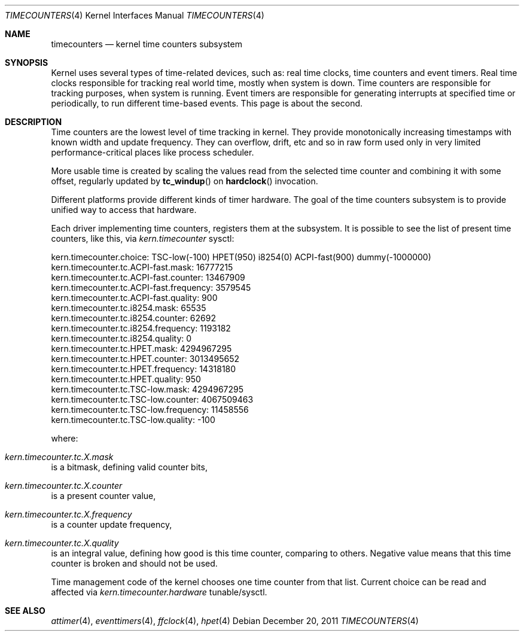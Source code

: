 .\" Copyright (c) 2011 Alexander Motin <mav@FreeBSD.org>
.\" All rights reserved.
.\"
.\" Redistribution and use in source and binary forms, with or without
.\" modification, are permitted provided that the following conditions
.\" are met:
.\" 1. Redistributions of source code must retain the above copyright
.\"    notice, this list of conditions and the following disclaimer.
.\" 2. Redistributions in binary form must reproduce the above copyright
.\"    notice, this list of conditions and the following disclaimer in the
.\"    documentation and/or other materials provided with the distribution.
.\"
.\" THIS SOFTWARE IS PROVIDED BY THE AUTHOR AND CONTRIBUTORS ``AS IS'' AND
.\" ANY EXPRESS OR IMPLIED WARRANTIES, INCLUDING, BUT NOT LIMITED TO, THE
.\" IMPLIED WARRANTIES OF MERCHANTABILITY AND FITNESS FOR A PARTICULAR PURPOSE
.\" ARE DISCLAIMED.  IN NO EVENT SHALL THE AUTHOR OR CONTRIBUTORS BE LIABLE
.\" FOR ANY DIRECT, INDIRECT, INCIDENTAL, SPECIAL, EXEMPLARY, OR CONSEQUENTIAL
.\" DAMAGES (INCLUDING, BUT NOT LIMITED TO, PROCUREMENT OF SUBSTITUTE GOODS
.\" OR SERVICES; LOSS OF USE, DATA, OR PROFITS; OR BUSINESS INTERRUPTION)
.\" HOWEVER CAUSED AND ON ANY THEORY OF LIABILITY, WHETHER IN CONTRACT, STRICT
.\" LIABILITY, OR TORT (INCLUDING NEGLIGENCE OR OTHERWISE) ARISING IN ANY WAY
.\" OUT OF THE USE OF THIS SOFTWARE, EVEN IF ADVISED OF THE POSSIBILITY OF
.\" SUCH DAMAGE.
.\"
.\" $FreeBSD: projects/vps/share/man/man4/timecounters.4 228743 2011-12-20 17:44:25Z mav $
.\"
.Dd December 20, 2011
.Dt TIMECOUNTERS 4
.Os
.Sh NAME
.Nm timecounters
.Nd kernel time counters subsystem
.Sh SYNOPSIS
Kernel uses several types of time-related devices, such as: real time clocks,
time counters and event timers.
Real time clocks responsible for tracking real world time, mostly when system
is down.
Time counters are responsible for tracking purposes, when system is running.
Event timers are responsible for generating interrupts at specified time or
periodically, to run different time-based events.
This page is about the second.
.Sh DESCRIPTION
Time counters are the lowest level of time tracking in kernel.
They provide monotonically increasing timestamps with known width and
update frequency.
They can overflow, drift, etc and so in raw form used only in very limited
performance-critical places like process scheduler.
.Pp
More usable time is created by scaling the values read from the selected
time counter and combining it with some offset, regularly updated by
.Fn tc_windup
on
.Fn hardclock
invocation.
.Pp
Different platforms provide different kinds of timer hardware.
The goal of the time counters subsystem is to provide unified way to access
that hardware.
.Pp
Each driver implementing time counters, registers them at the subsystem.
It is possible to see the list of present time counters, like this, via
.Va kern.timecounter
sysctl:
.Bd -literal
kern.timecounter.choice: TSC-low(-100) HPET(950) i8254(0) ACPI-fast(900) dummy(-1000000)
kern.timecounter.tc.ACPI-fast.mask: 16777215
kern.timecounter.tc.ACPI-fast.counter: 13467909
kern.timecounter.tc.ACPI-fast.frequency: 3579545
kern.timecounter.tc.ACPI-fast.quality: 900
kern.timecounter.tc.i8254.mask: 65535
kern.timecounter.tc.i8254.counter: 62692
kern.timecounter.tc.i8254.frequency: 1193182
kern.timecounter.tc.i8254.quality: 0
kern.timecounter.tc.HPET.mask: 4294967295
kern.timecounter.tc.HPET.counter: 3013495652
kern.timecounter.tc.HPET.frequency: 14318180
kern.timecounter.tc.HPET.quality: 950
kern.timecounter.tc.TSC-low.mask: 4294967295
kern.timecounter.tc.TSC-low.counter: 4067509463
kern.timecounter.tc.TSC-low.frequency: 11458556
kern.timecounter.tc.TSC-low.quality: -100
.Ed
.Pp
where:
.Bl -inset
.It Va kern.timecounter.tc. Ns Ar X Ns Va .mask
is a bitmask, defining valid counter bits,
.It Va kern.timecounter.tc. Ns Ar X Ns Va .counter
is a present counter value,
.It Va kern.timecounter.tc. Ns Ar X Ns Va .frequency
is a counter update frequency,
.It Va kern.timecounter.tc. Ns Ar X Ns Va .quality
is an integral value, defining how good is this time counter,
comparing to others.
Negative value means that this time counter is broken and should not be used.
.El
.Pp
Time management code of the kernel chooses one time counter from that list.
Current choice can be read and affected via
.Va kern.timecounter.hardware
tunable/sysctl.
.Sh SEE ALSO
.Xr attimer 4 ,
.Xr eventtimers 4 ,
.Xr ffclock 4 ,
.Xr hpet 4
